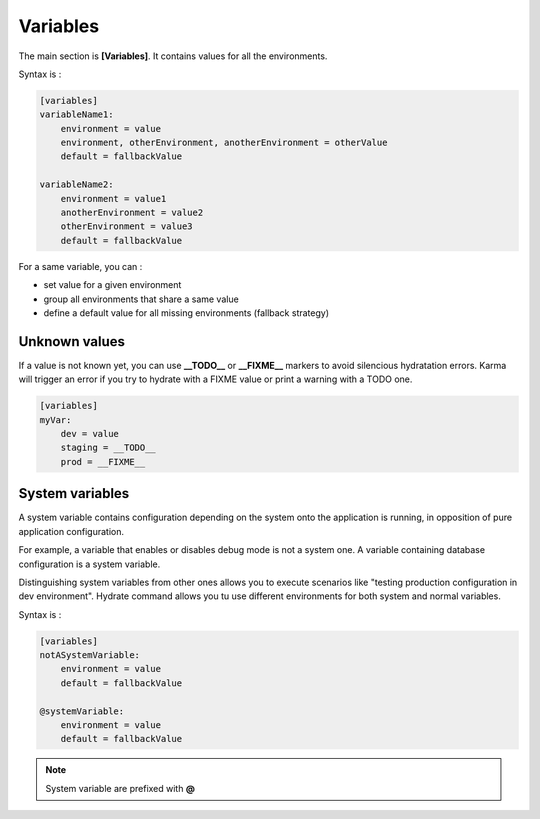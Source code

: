 Variables
=========

The main section is **[Variables]**. It contains values for all the environments.

Syntax is : 

.. code-block:: yaml

    [variables]
    variableName1:
        environment = value
        environment, otherEnvironment, anotherEnvironment = otherValue
        default = fallbackValue

    variableName2:
        environment = value1
        anotherEnvironment = value2
        otherEnvironment = value3
        default = fallbackValue

For a same variable, you can : 

* set value for a given environment
* group all environments that share a same value
* define a default value for all missing environments (fallback strategy)

Unknown values
--------------
If a value is not known yet, you can use **__TODO__** or **__FIXME__** markers to avoid silencious hydratation errors. 
Karma will trigger an error if you try to hydrate with a FIXME value or print a warning with a TODO one.

.. code-block:: yaml

    [variables]
    myVar:
        dev = value
        staging = __TODO__
        prod = __FIXME__


System variables
----------------

A system variable contains configuration depending on the system onto the application is running, in opposition of pure application configuration.

For example, a variable that enables or disables debug mode is not a system one. A variable containing database configuration is a system variable. 


Distinguishing system variables from other ones allows you to execute scenarios like "testing production configuration in dev environment".
Hydrate command allows you tu use different environments for both system and normal variables.

Syntax is : 

.. code-block:: yaml

    [variables]
    notASystemVariable:
        environment = value
        default = fallbackValue

    @systemVariable:
        environment = value
        default = fallbackValue
        
.. note::
	System variable are prefixed with **@**